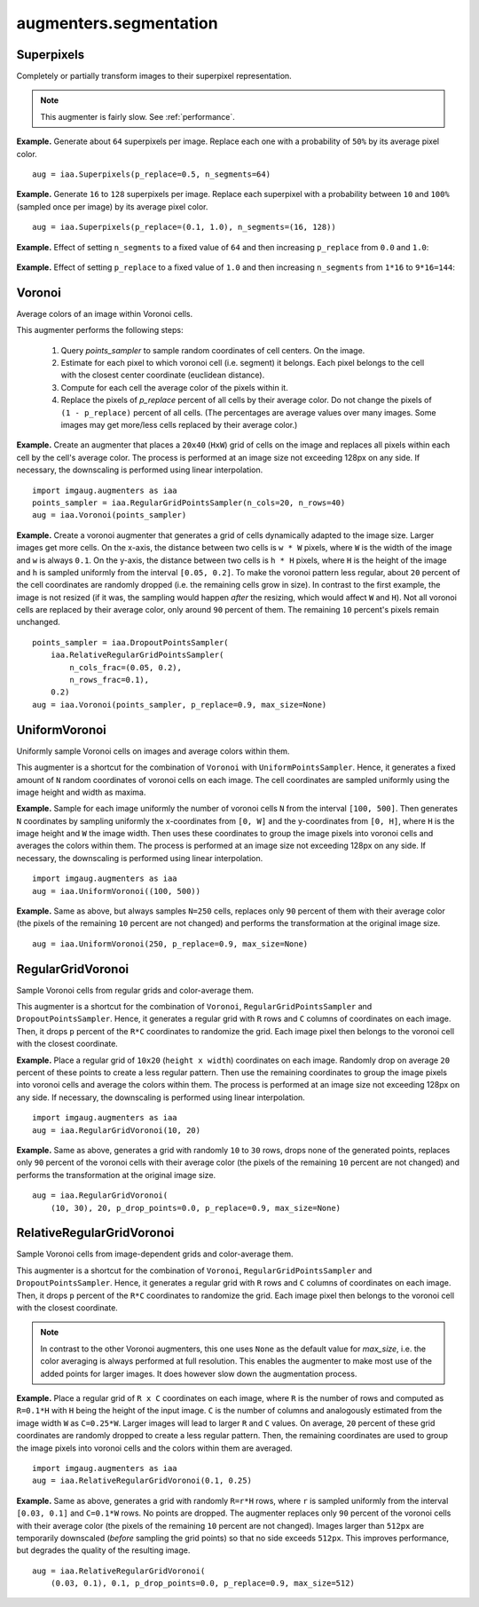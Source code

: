 ***********************
augmenters.segmentation
***********************

Superpixels
-----------

Completely or partially transform images to their superpixel representation.

.. note::

    This augmenter is fairly slow. See :ref:`performance`.

**Example.**
Generate about ``64`` superpixels per image. Replace each one with a
probability of ``50%`` by its average pixel color. ::

    aug = iaa.Superpixels(p_replace=0.5, n_segments=64)

.. figure:: ../../images/overview_of_augmenters/segmentation/superpixels_50_64.jpg
    :alt: Superpixels

**Example.**
Generate ``16`` to ``128`` superpixels per image. Replace each superpixel with
a probability between ``10`` and ``100%`` (sampled once per image) by its
average pixel color. ::

    aug = iaa.Superpixels(p_replace=(0.1, 1.0), n_segments=(16, 128))

.. figure:: ../../images/overview_of_augmenters/segmentation/superpixels.jpg
    :alt: Superpixels random

**Example.**
Effect of setting ``n_segments`` to a fixed value of ``64`` and then
increasing ``p_replace`` from ``0.0`` and ``1.0``:

.. figure:: ../../images/overview_of_augmenters/segmentation/superpixels_vary_p.jpg
    :alt: Superpixels varying p

**Example.**
Effect of setting ``p_replace`` to a fixed value of ``1.0`` and then
increasing ``n_segments`` from ``1*16`` to ``9*16=144``:

.. figure:: ../../images/overview_of_augmenters/segmentation/superpixels_vary_n.jpg
    :alt: Superpixels varying n


Voronoi
-------

Average colors of an image within Voronoi cells.

This augmenter performs the following steps:

    1. Query `points_sampler` to sample random coordinates of cell
       centers. On the image.
    2. Estimate for each pixel to which voronoi cell (i.e. segment)
       it belongs. Each pixel belongs to the cell with the closest center
       coordinate (euclidean distance).
    3. Compute for each cell the average color of the pixels within it.
    4. Replace the pixels of `p_replace` percent of all cells by their
       average color. Do not change the pixels of ``(1 - p_replace)``
       percent of all cells. (The percentages are average values over
       many images. Some images may get more/less cells replaced by
       their average color.)

**Example.**
Create an augmenter that places a ``20x40`` (``HxW``) grid of cells on
the image and replaces all pixels within each cell by the cell's average
color. The process is performed at an image size not exceeding 128px on
any side. If necessary, the downscaling is performed using linear
interpolation. ::

    import imgaug.augmenters as iaa
    points_sampler = iaa.RegularGridPointsSampler(n_cols=20, n_rows=40)
    aug = iaa.Voronoi(points_sampler)

.. figure:: ../../images/overview_of_augmenters/segmentation/voronoi_regular_grid.jpg
    :alt: Voronoi with a regular grid points sampler

**Example.**
Create a voronoi augmenter that generates a grid of cells dynamically
adapted to the image size. Larger images get more cells. On the x-axis,
the distance between two cells is ``w * W`` pixels, where ``W`` is the
width of the image and ``w`` is always ``0.1``. On the y-axis,
the distance between two cells is ``h * H`` pixels, where ``H`` is the
height of the image and ``h`` is sampled uniformly from the interval
``[0.05, 0.2]``. To make the voronoi pattern less regular, about ``20``
percent of the cell coordinates are randomly dropped (i.e. the remaining
cells grow in size). In contrast to the first example, the image is not
resized (if it was, the sampling would happen *after* the resizing,
which would affect ``W`` and ``H``). Not all voronoi cells are replaced
by their average color, only around ``90`` percent of them. The
remaining ``10`` percent's pixels remain unchanged. ::

    points_sampler = iaa.DropoutPointsSampler(
        iaa.RelativeRegularGridPointsSampler(
            n_cols_frac=(0.05, 0.2),
            n_rows_frac=0.1),
        0.2)
    aug = iaa.Voronoi(points_sampler, p_replace=0.9, max_size=None)

.. figure:: ../../images/overview_of_augmenters/segmentation/voronoi_complex.jpg
    :alt: Voronoi with a combination of image-size dependent grid point sampler and point dropout


UniformVoronoi
--------------

Uniformly sample Voronoi cells on images and average colors within them.

This augmenter is a shortcut for the combination of ``Voronoi`` with
``UniformPointsSampler``. Hence, it generates a fixed amount of ``N``
random coordinates of voronoi cells on each image. The cell coordinates
are sampled uniformly using the image height and width as maxima.

**Example.**
Sample for each image uniformly the number of voronoi cells ``N`` from the
interval ``[100, 500]``. Then generates ``N`` coordinates by sampling
uniformly the x-coordinates from ``[0, W]`` and the y-coordinates from
``[0, H]``, where ``H`` is the image height and ``W`` the image width.
Then uses these coordinates to group the image pixels into voronoi
cells and averages the colors within them. The process is performed at an
image size not exceeding 128px on any side. If necessary, the downscaling
is performed using linear interpolation. ::

    import imgaug.augmenters as iaa
    aug = iaa.UniformVoronoi((100, 500))

.. figure:: ../../images/overview_of_augmenters/segmentation/uniformvoronoi.jpg
    :alt: UniformVoronoi

**Example.**
Same as above, but always samples ``N=250`` cells, replaces only
``90`` percent of them with their average color (the pixels of the
remaining ``10`` percent are not changed) and performs the transformation
at the original image size. ::

    aug = iaa.UniformVoronoi(250, p_replace=0.9, max_size=None)

.. figure:: ../../images/overview_of_augmenters/segmentation/uniformvoronoi_p_replace_max_size.jpg
    :alt: UniformVoronoi with p_replace and max_size


RegularGridVoronoi
------------------

Sample Voronoi cells from regular grids and color-average them.

This augmenter is a shortcut for the combination of ``Voronoi``,
``RegularGridPointsSampler`` and ``DropoutPointsSampler``. Hence, it
generates a regular grid with ``R`` rows and ``C`` columns of coordinates
on each image. Then, it drops ``p`` percent of the ``R*C`` coordinates
to randomize the grid. Each image pixel then belongs to the voronoi
cell with the closest coordinate.

**Example.**
Place a regular grid of ``10x20`` (``height x width``) coordinates on
each image. Randomly drop on average ``20`` percent of these points
to create a less regular pattern. Then use the remaining coordinates
to group the image pixels into voronoi cells and average the colors
within them. The process is performed at an image size not exceeding
128px on any side. If necessary, the downscaling is performed using
linear interpolation. ::

    import imgaug.augmenters as iaa
    aug = iaa.RegularGridVoronoi(10, 20)

.. figure:: ../../images/overview_of_augmenters/segmentation/regulargridvoronoi.jpg
    :alt: RegularGridVoronoi

**Example.**
Same as above, generates a grid with randomly ``10`` to ``30`` rows,
drops none of the generated points, replaces only ``90`` percent of
the voronoi cells with their average color (the pixels of the remaining
``10`` percent are not changed) and performs the transformation
at the original image size. ::

    aug = iaa.RegularGridVoronoi(
        (10, 30), 20, p_drop_points=0.0, p_replace=0.9, max_size=None)

.. figure:: ../../images/overview_of_augmenters/segmentation/uniformvoronoi_p_replace_max_size.jpg
    :alt: RegularGridVoronoi with p_drop_points, p_replace and max_size


RelativeRegularGridVoronoi
--------------------------

Sample Voronoi cells from image-dependent grids and color-average them.

This augmenter is a shortcut for the combination of ``Voronoi``,
``RegularGridPointsSampler`` and ``DropoutPointsSampler``. Hence, it
generates a regular grid with ``R`` rows and ``C`` columns of coordinates
on each image. Then, it drops ``p`` percent of the ``R*C`` coordinates
to randomize the grid. Each image pixel then belongs to the voronoi
cell with the closest coordinate.

.. note::
    In contrast to the other Voronoi augmenters, this one uses
    ``None`` as the default value for `max_size`, i.e. the color averaging
    is always performed at full resolution. This enables the augmenter to
    make most use of the added points for larger images. It does however
    slow down the augmentation process.

**Example.**
Place a regular grid of ``R x C`` coordinates on each image, where
``R`` is the number of rows and computed as ``R=0.1*H`` with ``H`` being
the height of the input image. ``C`` is the number of columns and
analogously estimated from the image width ``W`` as ``C=0.25*W``.
Larger images will lead to larger ``R`` and ``C`` values.
On average, ``20`` percent of these grid coordinates are randomly
dropped to create a less regular pattern. Then, the remaining coordinates
are used to group the image pixels into voronoi cells and the colors
within them are averaged. ::

    import imgaug.augmenters as iaa
    aug = iaa.RelativeRegularGridVoronoi(0.1, 0.25)

.. figure:: ../../images/overview_of_augmenters/segmentation/relativeregulargridvoronoi.jpg
    :alt: RelativeRegularGridVoronoi

**Example.**
Same as above, generates a grid with randomly ``R=r*H`` rows, where
``r`` is sampled uniformly from the interval ``[0.03, 0.1]`` and
``C=0.1*W`` rows. No points are dropped. The augmenter replaces only
``90`` percent of the voronoi cells with their average color (the pixels
of the remaining ``10`` percent are not changed). Images larger than
``512px`` are temporarily downscaled (*before* sampling the grid points)
so that no side exceeds ``512px``. This improves performance, but
degrades the quality of the resulting image. ::

    aug = iaa.RelativeRegularGridVoronoi(
        (0.03, 0.1), 0.1, p_drop_points=0.0, p_replace=0.9, max_size=512)

.. figure:: ../../images/overview_of_augmenters/segmentation/relativeregulargridvoronoi_p_replace_max_size.jpg
    :alt: RelativeRegularGridVoronoi with p_drop_points, p_replace and max_size
